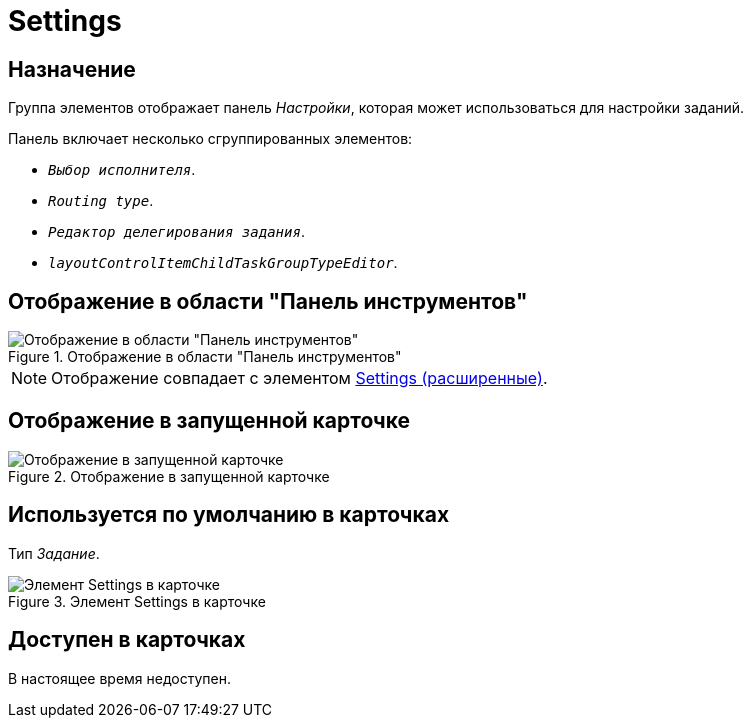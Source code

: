 = Settings

== Назначение

Группа элементов отображает панель _Настройки_, которая может использоваться для настройки заданий.

.Панель включает несколько сгруппированных элементов:
* `_Выбор исполнителя_`.
* `_Routing type_`.
* `_Редактор делегирования задания_`.
* `_layoutControlItemChildTaskGroupTypeEditor_`.

== Отображение в области "Панель инструментов"

.Отображение в области "Панель инструментов"
image::settings-control.png[Отображение в области "Панель инструментов"]

[NOTE]
====
Отображение совпадает с элементом xref:layouts/hc-ctrl/settings-extra.adoc[Settings (расширенные)].
====

== Отображение в запущенной карточке

.Отображение в запущенной карточке
image::settings.png[Отображение в запущенной карточке]

== Используется по умолчанию в карточках

Тип _Задание_.

.Элемент Settings в карточке
image::settings-card.png[Элемент Settings в карточке]

== Доступен в карточках

В настоящее время недоступен.
